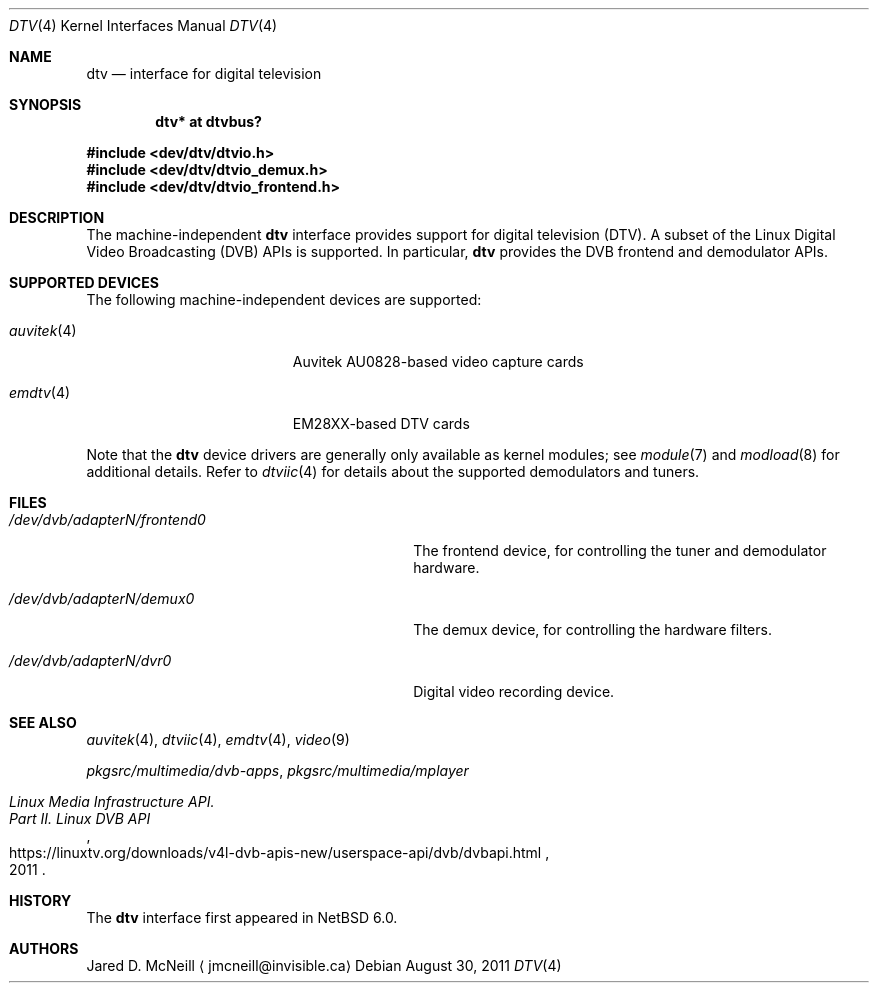 .\" $NetBSD: dtv.4,v 1.10 2024/09/07 20:33:53 rillig Exp $
.\"
.\" Copyright (c) 2011 The NetBSD Foundation, Inc.
.\" All rights reserved.
.\"
.\" This code is derived from software contributed to The NetBSD Foundation
.\" by Thomas Klausner.
.\"
.\" Redistribution and use in source and binary forms, with or without
.\" modification, are permitted provided that the following conditions
.\" are met:
.\" 1. Redistributions of source code must retain the above copyright
.\"    notice, this list of conditions and the following disclaimer.
.\" 2. Redistributions in binary form must reproduce the above copyright
.\"    notice, this list of conditions and the following disclaimer in the
.\"    documentation and/or other materials provided with the distribution.
.\"
.\" THIS SOFTWARE IS PROVIDED BY THE NETBSD FOUNDATION, INC. AND CONTRIBUTORS
.\" ``AS IS'' AND ANY EXPRESS OR IMPLIED WARRANTIES, INCLUDING, BUT NOT LIMITED
.\" TO, THE IMPLIED WARRANTIES OF MERCHANTABILITY AND FITNESS FOR A PARTICULAR
.\" PURPOSE ARE DISCLAIMED.  IN NO EVENT SHALL THE FOUNDATION OR CONTRIBUTORS
.\" BE LIABLE FOR ANY DIRECT, INDIRECT, INCIDENTAL, SPECIAL, EXEMPLARY, OR
.\" CONSEQUENTIAL DAMAGES (INCLUDING, BUT NOT LIMITED TO, PROCUREMENT OF
.\" SUBSTITUTE GOODS OR SERVICES; LOSS OF USE, DATA, OR PROFITS; OR BUSINESS
.\" INTERRUPTION) HOWEVER CAUSED AND ON ANY THEORY OF LIABILITY, WHETHER IN
.\" CONTRACT, STRICT LIABILITY, OR TORT (INCLUDING NEGLIGENCE OR OTHERWISE)
.\" ARISING IN ANY WAY OUT OF THE USE OF THIS SOFTWARE, EVEN IF ADVISED OF THE
.\" POSSIBILITY OF SUCH DAMAGE.
.\"
.Dd August 30, 2011
.Dt DTV 4
.Os
.Sh NAME
.Nm dtv
.Nd interface for digital television
.Sh SYNOPSIS
.Cd "dtv* at dtvbus?"
.Pp
.In dev/dtv/dtvio.h
.In dev/dtv/dtvio_demux.h
.In dev/dtv/dtvio_frontend.h
.Sh DESCRIPTION
The machine-independent
.Nm
interface provides support for digital television
.Pq Dv DTV .
A subset of the Linux Digital Video Broadcasting
.Pq Dv DVB
.Dv APIs
is supported.
In particular,
.Nm
provides the DVB frontend and demodulator
.Dv APIs .
.Sh SUPPORTED DEVICES
The following machine-independent devices are supported:
.Bl -tag -width "auvitek(4) " -offset indent
.It Xr auvitek 4
Auvitek AU0828-based video capture cards
.It Xr emdtv 4
EM28XX-based DTV cards
.\"
.\" XXX: Uncomment once the stub-pages are actually installed.
.\"
.\" .It Xr coram 4
.\" Hauppauge WinTV-HVR-1250
.\" .It Xr cxdtv 4
.\" Conexant CX2388X-based DTV cards
.El
.Pp
Note that the
.Nm
device drivers are generally only available as kernel modules; see
.Xr module 7
and
.Xr modload 8
for additional details.
Refer to
.Xr dtviic 4
for details about the supported demodulators and tuners.
.Sh FILES
.Bl -tag -width 28n
.It Pa /dev/dvb/adapterN/frontend0
The frontend device, for controlling the tuner and demodulator hardware.
.It Pa /dev/dvb/adapterN/demux0
The demux device, for controlling the hardware filters.
.It Pa /dev/dvb/adapterN/dvr0
Digital video recording device.
.El
.Sh SEE ALSO
.Xr auvitek 4 ,
.Xr dtviic 4 ,
.Xr emdtv 4 ,
.\" coram 4 ,
.\" cxdtv 4 ,
.Xr video 9
.Pp
.Pa pkgsrc/multimedia/dvb-apps ,
.Pa pkgsrc/multimedia/mplayer
.Rs
.%T Linux Media Infrastructure API.
.%T Part II. Linux DVB API
.%D 2011
.%U https://linuxtv.org/downloads/v4l-dvb-apis-new/userspace-api/dvb/dvbapi.html
.Re
.Sh HISTORY
The
.Nm
interface first appeared in
.Nx 6.0 .
.Sh AUTHORS
.An Jared D. McNeill
.Aq jmcneill@invisible.ca
